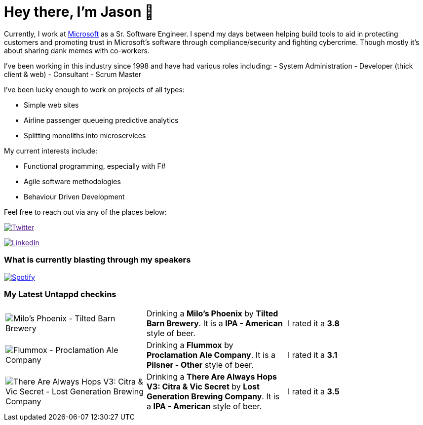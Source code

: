 ﻿# Hey there, I'm Jason 👋

Currently, I work at https://microsoft.com[Microsoft] as a Sr. Software Engineer. I spend my days between helping build tools to aid in protecting customers and promoting trust in Microsoft's software through compliance/security and fighting cybercrime. Though mostly it's about sharing dank memes with co-workers. 

I've been working in this industry since 1998 and have had various roles including: 
- System Administration
- Developer (thick client & web)
- Consultant
- Scrum Master

I've been lucky enough to work on projects of all types:

- Simple web sites
- Airline passenger queueing predictive analytics
- Splitting monoliths into microservices

My current interests include:

- Functional programming, especially with F#
- Agile software methodologies
- Behaviour Driven Development

Feel free to reach out via any of the places below:

image:https://img.shields.io/twitter/follow/jtucker?style=flat-square&color=blue["Twitter",link="https://twitter.com/jtucker]

image:https://img.shields.io/badge/LinkedIn-Let's%20Connect-blue["LinkedIn",link="https://linkedin.com/in/jatucke]

### What is currently blasting through my speakers

image:https://spotify-github-profile.vercel.app/api/view?uid=soulposition&cover_image=true&theme=novatorem&bar_color=c43c3c&bar_color_cover=true["Spotify",link="https://github.com/kittinan/spotify-github-profile"]

### My Latest Untappd checkins

|====
// untappd beer
| image:https://assets.untappd.com/photos/2023_04_13/eb26d920ea040f17ed7f5eda61f00275_200x200.jpg[Milo's Phoenix - Tilted Barn Brewery] | Drinking a *Milo's Phoenix* by *Tilted Barn Brewery*. It is a *IPA - American* style of beer. | I rated it a *3.8*
| image:https://assets.untappd.com/photos/2023_04_13/55f404ccce8850b48246a7b9d84b11f1_200x200.jpg[Flummox - Proclamation Ale Company] | Drinking a *Flummox* by *Proclamation Ale Company*. It is a *Pilsner - Other* style of beer. | I rated it a *3.1*
| image:https://assets.untappd.com/photos/2023_04_10/544ba3a576d6a261ec985320ab0fdd7b_200x200.jpg[There Are Always Hops V3: Citra & Vic Secret - Lost Generation Brewing Company] | Drinking a *There Are Always Hops V3: Citra & Vic Secret* by *Lost Generation Brewing Company*. It is a *IPA - American* style of beer. | I rated it a *3.5*
// untappd end
